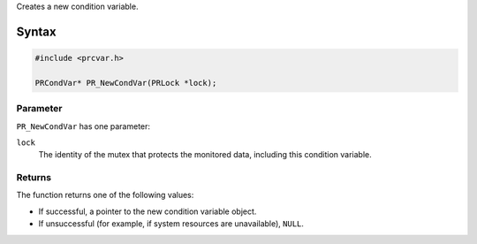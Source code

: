 Creates a new condition variable.

.. _Syntax:

Syntax
------

.. code:: eval

   #include <prcvar.h>

   PRCondVar* PR_NewCondVar(PRLock *lock);

.. _Parameter:

Parameter
~~~~~~~~~

``PR_NewCondVar`` has one parameter:

``lock``
   The identity of the mutex that protects the monitored data, including
   this condition variable.

.. _Returns:

Returns
~~~~~~~

The function returns one of the following values:

-  If successful, a pointer to the new condition variable object.
-  If unsuccessful (for example, if system resources are unavailable),
   ``NULL``.
